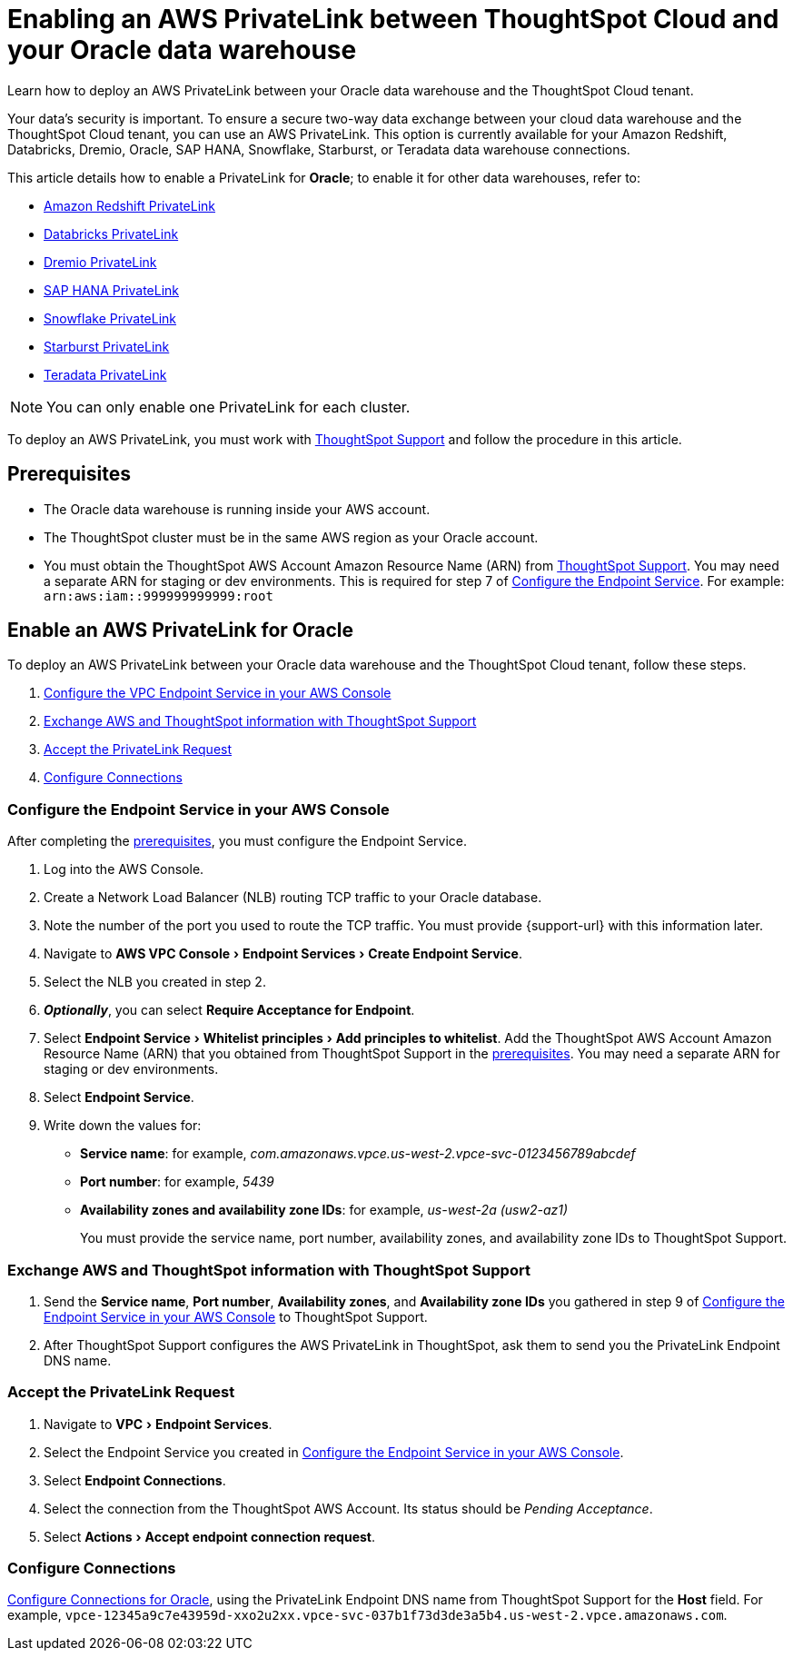 = Enabling an AWS PrivateLink between ThoughtSpot Cloud and your {connection} data warehouse
:experimental:
:last_updated: 3/16/2021
:linkattrs:
:page-layout: default-cloud
:description: Learn how to deploy an AWS PrivateLink between your Oracle data warehouse and the ThoughtSpot Cloud tenant.
:connection: Oracle

Learn how to deploy an AWS PrivateLink between your {connection} data warehouse and the ThoughtSpot Cloud tenant.

Your data's security is important.
To ensure a secure two-way data exchange between your cloud data warehouse and the ThoughtSpot Cloud tenant, you can use an AWS PrivateLink.
This option is currently available for your Amazon Redshift, Databricks, Dremio, Oracle, SAP HANA, Snowflake, Starburst, or Teradata data warehouse connections.

This article details how to enable a PrivateLink for *{connection}*;
to enable it for other data warehouses, refer to:

* xref:connections-redshift-private-link.adoc[Amazon Redshift PrivateLink]
* xref:connections-databricks-private-link.adoc[Databricks PrivateLink]
* xref:connections-dremio-private-link.adoc[Dremio PrivateLink]
* xref:connections-hana-private-link.adoc[SAP HANA PrivateLink]
* xref:connections-snowflake-private-link.adoc[Snowflake PrivateLink]
* xref:connections-starburst-private-link.adoc[Starburst PrivateLink]
* xref:connections-teradata-private-link.adoc[Teradata PrivateLink]

NOTE: You can only enable one PrivateLink for each cluster.

To deploy an AWS PrivateLink, you must work with https://community.thoughtspot.com/customers/s/contactsupport[ThoughtSpot Support] and follow the procedure in this article.

[#prerequisites]
== Prerequisites

* The {connection} data warehouse is running inside your AWS account.
* The ThoughtSpot cluster must be in the same AWS region as your {connection} account.
* You must obtain the ThoughtSpot AWS Account Amazon Resource Name (ARN) from https://community.thoughtspot.com/customers/s/contactsupport[ThoughtSpot Support].
You may need a separate ARN for staging or dev environments. This is required for step 7 of <<configure-aws,Configure the Endpoint Service>>. For example: `arn:aws:iam::999999999999:root`

== Enable an AWS PrivateLink for {connection}

To deploy an AWS PrivateLink between your {connection} data warehouse and the ThoughtSpot Cloud tenant, follow these steps.

. <<configure-aws,Configure the VPC Endpoint Service in your AWS Console>>
. <<exchange-information,Exchange AWS and ThoughtSpot information with ThoughtSpot Support>>
. <<accept-request,Accept the PrivateLink Request>>
. <<embrace,Configure Connections>>

[#configure-aws]
=== Configure the Endpoint Service in your AWS Console

After completing the <<prerequisites,prerequisites>>, you must configure the Endpoint Service.

. Log into the AWS Console.
. Create a Network Load Balancer (NLB) routing TCP traffic to your {connection} database.
. Note the number of the port you used to route the TCP traffic. You must provide {support-url} with this information later.
. Navigate to menu:AWS VPC Console[Endpoint Services > Create Endpoint Service].
. Select the NLB you created in step 2.
. *_Optionally_*, you can select *Require Acceptance for Endpoint*.
. Select menu:Endpoint Service[Whitelist principles > Add principles to whitelist].
Add the ThoughtSpot AWS Account Amazon Resource Name (ARN) that you obtained from ThoughtSpot Support in the <<prerequisites,prerequisites>>.
You may need a separate ARN for staging or dev environments.
. Select *Endpoint Service*.
. Write down the values for:

* *Service name*: for example, _com.amazonaws.vpce.us-west-2.vpce-svc-0123456789abcdef_
* *Port number*: for example, _5439_
* *Availability zones and availability zone IDs*: for example, _us-west-2a (usw2-az1)_
+
You must provide the service name, port number, availability zones, and availability zone IDs to ThoughtSpot Support.

[#exchange-information]
=== Exchange AWS and ThoughtSpot information with ThoughtSpot Support

. Send the *Service name*, *Port number*, *Availability zones*, and *Availability zone IDs* you gathered in step 9 of <<configure-aws,Configure the Endpoint Service in your AWS Console>> to ThoughtSpot Support.
. After ThoughtSpot Support configures the AWS PrivateLink in ThoughtSpot, ask them to send you the PrivateLink Endpoint DNS name.

[#accept-request]
=== Accept the PrivateLink Request

. Navigate to menu:VPC[Endpoint Services].
. Select the Endpoint Service you created in <<configure-aws,Configure the Endpoint Service in your AWS Console>>.
. Select *Endpoint Connections*.
. Select the connection from the ThoughtSpot AWS Account.
Its status should be _Pending Acceptance_.
. Select menu:Actions[Accept endpoint connection request].

[#embrace]
=== Configure Connections

xref:connections-adw.adoc[Configure Connections for {connection}], using the PrivateLink Endpoint DNS name from ThoughtSpot Support for the *Host* field. For example, `vpce-12345a9c7e43959d-xxo2u2xx.vpce-svc-037b1f73d3de3a5b4.us-west-2.vpce.amazonaws.com`.
